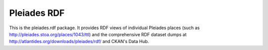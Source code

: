 Pleiades RDF
============

This is the pleiades.rdf package. It provides RDF views of individual Pleiades
places (such as http://pleiades.stoa.org/places/1043/ttl) and the comprehensive
RDF dataset dumps at http://atlantides.org/downloads/pleiades/rdf/ and CKAN's
Data Hub.

